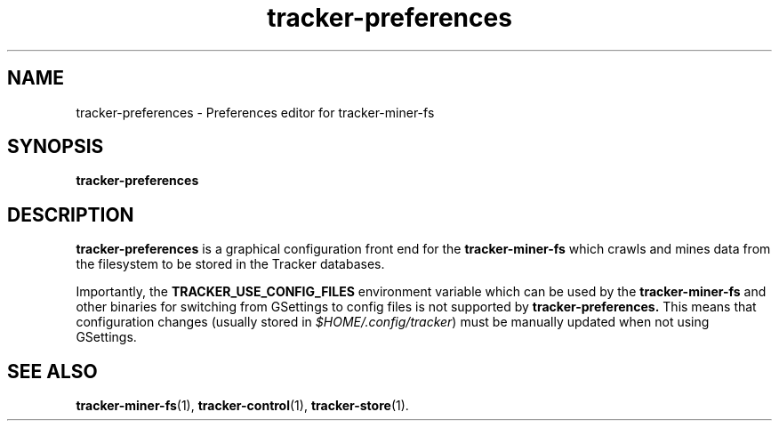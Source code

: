 .TH tracker-preferences 1 "September 2009" GNU "User Commands"

.SH NAME
tracker-preferences \- Preferences editor for tracker-miner-fs

.SH SYNOPSIS
.B tracker-preferences

.SH DESCRIPTION
.B tracker-preferences
is a graphical configuration front end for the
.BR tracker-miner-fs
which crawls and mines data from the filesystem to be stored in the
Tracker databases.

Importantly, the
.BR TRACKER_USE_CONFIG_FILES
environment variable which
can be used by the
.BR tracker-miner-fs
and other binaries for switching from GSettings to config files is not
supported by
.BR tracker-preferences.
This means that configuration changes (usually stored in
\fI$HOME/.config/tracker\fR) must be manually updated when not using
GSettings.
.SH SEE ALSO
.BR tracker-miner-fs (1),
.BR tracker-control (1),
.BR tracker-store (1).
